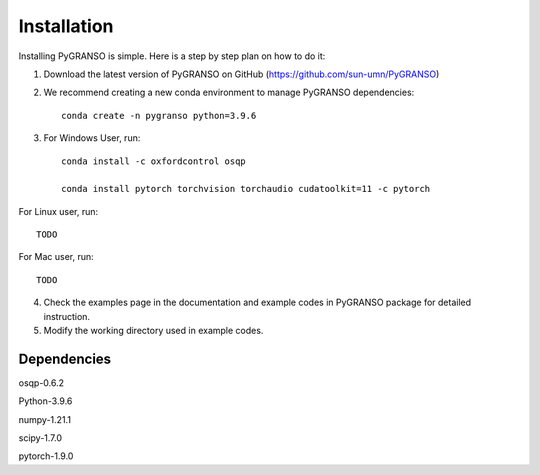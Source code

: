 Installation
============

Installing PyGRANSO is simple. Here is a step by step plan on how to do it:

1. Download the latest version of PyGRANSO on GitHub (https://github.com/sun-umn/PyGRANSO)

2. We recommend creating a new conda environment to manage PyGRANSO dependencies::

    conda create -n pygranso python=3.9.6

3.  For Windows User, run::

     conda install -c oxfordcontrol osqp

     conda install pytorch torchvision torchaudio cudatoolkit=11 -c pytorch

For Linux user, run::

    TODO

For Mac user, run::

    TODO

4. Check the examples page in the documentation and example codes in PyGRANSO package for detailed instruction.

5. Modify the working directory used in example codes.
    
Dependencies
-----------------

osqp-0.6.2

Python-3.9.6

numpy-1.21.1

scipy-1.7.0

pytorch-1.9.0
    

